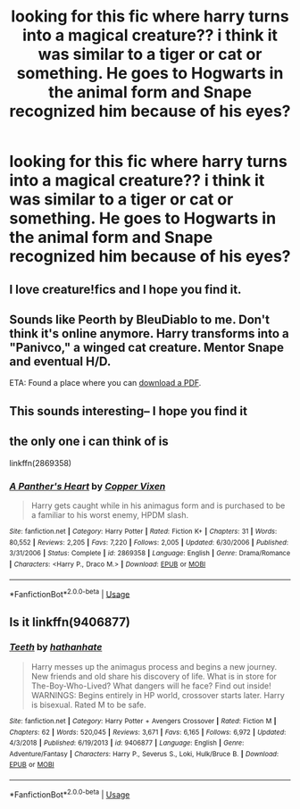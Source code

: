 #+TITLE: looking for this fic where harry turns into a magical creature?? i think it was similar to a tiger or cat or something. He goes to Hogwarts in the animal form and Snape recognized him because of his eyes?

* looking for this fic where harry turns into a magical creature?? i think it was similar to a tiger or cat or something. He goes to Hogwarts in the animal form and Snape recognized him because of his eyes?
:PROPERTIES:
:Author: fifi9573
:Score: 2
:DateUnix: 1588308196.0
:DateShort: 2020-May-01
:FlairText: What's That Fic?
:END:

** I love creature!fics and I hope you find it.
:PROPERTIES:
:Author: GitPuk
:Score: 2
:DateUnix: 1588309157.0
:DateShort: 2020-May-01
:END:


** Sounds like Peorth by BleuDiablo to me. Don't think it's online anymore. Harry transforms into a "Panivco," a winged cat creature. Mentor Snape and eventual H/D.

ETA: Found a place where you can [[https://mafiadoc.com/storyid-2316343-fanfictionnet-name-peorth-author-yimgcom_5a2feb251723ddb96b6fe68b.html][download a PDF]].
:PROPERTIES:
:Author: JennaSayquah
:Score: 2
:DateUnix: 1588395935.0
:DateShort: 2020-May-02
:END:


** This sounds interesting-- I hope you find it
:PROPERTIES:
:Author: browtfiwasboredokai
:Score: 1
:DateUnix: 1588311961.0
:DateShort: 2020-May-01
:END:


** the only one i can think of is

linkffn(2869358)
:PROPERTIES:
:Author: Immawut
:Score: 1
:DateUnix: 1588350835.0
:DateShort: 2020-May-01
:END:

*** [[https://www.fanfiction.net/s/2869358/1/][*/A Panther's Heart/*]] by [[https://www.fanfiction.net/u/950798/Copper-Vixen][/Copper Vixen/]]

#+begin_quote
  Harry gets caught while in his animagus form and is purchased to be a familiar to his worst enemy, HPDM slash.
#+end_quote

^{/Site/:} ^{fanfiction.net} ^{*|*} ^{/Category/:} ^{Harry} ^{Potter} ^{*|*} ^{/Rated/:} ^{Fiction} ^{K+} ^{*|*} ^{/Chapters/:} ^{31} ^{*|*} ^{/Words/:} ^{80,552} ^{*|*} ^{/Reviews/:} ^{2,205} ^{*|*} ^{/Favs/:} ^{7,220} ^{*|*} ^{/Follows/:} ^{2,005} ^{*|*} ^{/Updated/:} ^{6/30/2006} ^{*|*} ^{/Published/:} ^{3/31/2006} ^{*|*} ^{/Status/:} ^{Complete} ^{*|*} ^{/id/:} ^{2869358} ^{*|*} ^{/Language/:} ^{English} ^{*|*} ^{/Genre/:} ^{Drama/Romance} ^{*|*} ^{/Characters/:} ^{<Harry} ^{P.,} ^{Draco} ^{M.>} ^{*|*} ^{/Download/:} ^{[[http://www.ff2ebook.com/old/ffn-bot/index.php?id=2869358&source=ff&filetype=epub][EPUB]]} ^{or} ^{[[http://www.ff2ebook.com/old/ffn-bot/index.php?id=2869358&source=ff&filetype=mobi][MOBI]]}

--------------

*FanfictionBot*^{2.0.0-beta} | [[https://github.com/tusing/reddit-ffn-bot/wiki/Usage][Usage]]
:PROPERTIES:
:Author: FanfictionBot
:Score: 1
:DateUnix: 1588350850.0
:DateShort: 2020-May-01
:END:


** Is it linkffn(9406877)
:PROPERTIES:
:Author: ShredofInsanity
:Score: 1
:DateUnix: 1588384908.0
:DateShort: 2020-May-02
:END:

*** [[https://www.fanfiction.net/s/9406877/1/][*/Teeth/*]] by [[https://www.fanfiction.net/u/3891671/hathanhate][/hathanhate/]]

#+begin_quote
  Harry messes up the animagus process and begins a new journey. New friends and old share his discovery of life. What is in store for The-Boy-Who-Lived? What dangers will he face? Find out inside! WARNINGS: Begins entirely in HP world, crossover starts later. Harry is bisexual. Rated M to be safe.
#+end_quote

^{/Site/:} ^{fanfiction.net} ^{*|*} ^{/Category/:} ^{Harry} ^{Potter} ^{+} ^{Avengers} ^{Crossover} ^{*|*} ^{/Rated/:} ^{Fiction} ^{M} ^{*|*} ^{/Chapters/:} ^{62} ^{*|*} ^{/Words/:} ^{520,045} ^{*|*} ^{/Reviews/:} ^{3,671} ^{*|*} ^{/Favs/:} ^{6,165} ^{*|*} ^{/Follows/:} ^{6,972} ^{*|*} ^{/Updated/:} ^{4/3/2018} ^{*|*} ^{/Published/:} ^{6/19/2013} ^{*|*} ^{/id/:} ^{9406877} ^{*|*} ^{/Language/:} ^{English} ^{*|*} ^{/Genre/:} ^{Adventure/Fantasy} ^{*|*} ^{/Characters/:} ^{Harry} ^{P.,} ^{Severus} ^{S.,} ^{Loki,} ^{Hulk/Bruce} ^{B.} ^{*|*} ^{/Download/:} ^{[[http://www.ff2ebook.com/old/ffn-bot/index.php?id=9406877&source=ff&filetype=epub][EPUB]]} ^{or} ^{[[http://www.ff2ebook.com/old/ffn-bot/index.php?id=9406877&source=ff&filetype=mobi][MOBI]]}

--------------

*FanfictionBot*^{2.0.0-beta} | [[https://github.com/tusing/reddit-ffn-bot/wiki/Usage][Usage]]
:PROPERTIES:
:Author: FanfictionBot
:Score: 1
:DateUnix: 1588384917.0
:DateShort: 2020-May-02
:END:
